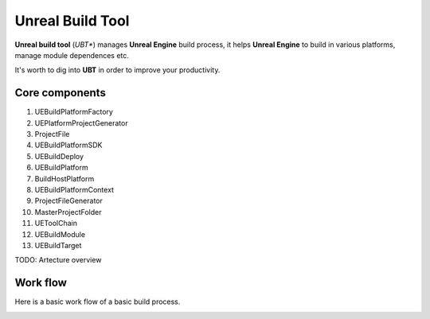 Unreal Build Tool
=================

**Unreal build tool** (*UBT**) manages **Unreal Engine** build process, it helps **Unreal Engine** to build in various platforms, manage module dependences etc.

It's worth to dig into **UBT** in order to improve your productivity.

Core components
---------------

#. UEBuildPlatformFactory

#. UEPlatformProjectGenerator

#. ProjectFile

#. UEBuildPlatformSDK

#. UEBuildDeploy

#. UEBuildPlatform

#. BuildHostPlatform

#. UEBuildPlatformContext

#. ProjectFileGenerator
    
#. MasterProjectFolder

#. UEToolChain

#. UEBuildModule

#. UEBuildTarget

TODO: Artecture overview
   
Work flow
---------

Here is a basic work flow of a basic build process. 

.. image:: assets/UnrealBuildTool_build_flow.png
